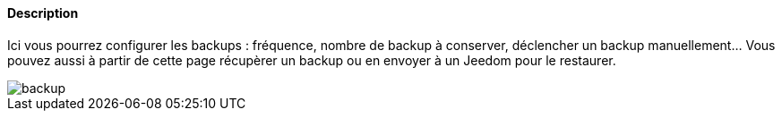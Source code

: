 ==== Description
Ici vous pourrez configurer les backups : fréquence, nombre de backup à conserver, déclencher un backup manuellement... Vous pouvez aussi à partir de cette page 
récupèrer un backup ou en envoyer à un Jeedom pour le restaurer.

image::../images/backup.JPG[]
